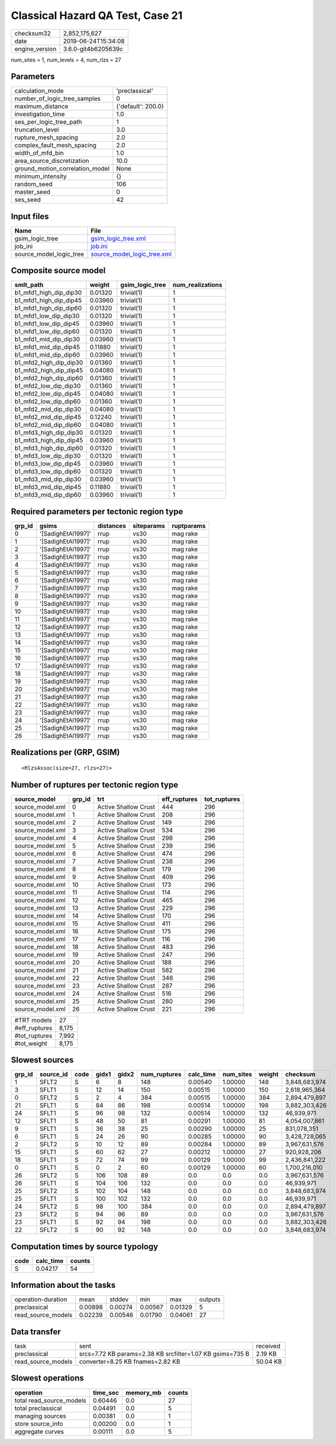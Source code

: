 Classical Hazard QA Test, Case 21
=================================

============== ===================
checksum32     2,852,175,627      
date           2019-06-24T15:34:08
engine_version 3.6.0-git4b6205639c
============== ===================

num_sites = 1, num_levels = 4, num_rlzs = 27

Parameters
----------
=============================== ==================
calculation_mode                'preclassical'    
number_of_logic_tree_samples    0                 
maximum_distance                {'default': 200.0}
investigation_time              1.0               
ses_per_logic_tree_path         1                 
truncation_level                3.0               
rupture_mesh_spacing            2.0               
complex_fault_mesh_spacing      2.0               
width_of_mfd_bin                1.0               
area_source_discretization      10.0              
ground_motion_correlation_model None              
minimum_intensity               {}                
random_seed                     106               
master_seed                     0                 
ses_seed                        42                
=============================== ==================

Input files
-----------
======================= ============================================================
Name                    File                                                        
======================= ============================================================
gsim_logic_tree         `gsim_logic_tree.xml <gsim_logic_tree.xml>`_                
job_ini                 `job.ini <job.ini>`_                                        
source_model_logic_tree `source_model_logic_tree.xml <source_model_logic_tree.xml>`_
======================= ============================================================

Composite source model
----------------------
====================== ======= =============== ================
smlt_path              weight  gsim_logic_tree num_realizations
====================== ======= =============== ================
b1_mfd1_high_dip_dip30 0.01320 trivial(1)      1               
b1_mfd1_high_dip_dip45 0.03960 trivial(1)      1               
b1_mfd1_high_dip_dip60 0.01320 trivial(1)      1               
b1_mfd1_low_dip_dip30  0.01320 trivial(1)      1               
b1_mfd1_low_dip_dip45  0.03960 trivial(1)      1               
b1_mfd1_low_dip_dip60  0.01320 trivial(1)      1               
b1_mfd1_mid_dip_dip30  0.03960 trivial(1)      1               
b1_mfd1_mid_dip_dip45  0.11880 trivial(1)      1               
b1_mfd1_mid_dip_dip60  0.03960 trivial(1)      1               
b1_mfd2_high_dip_dip30 0.01360 trivial(1)      1               
b1_mfd2_high_dip_dip45 0.04080 trivial(1)      1               
b1_mfd2_high_dip_dip60 0.01360 trivial(1)      1               
b1_mfd2_low_dip_dip30  0.01360 trivial(1)      1               
b1_mfd2_low_dip_dip45  0.04080 trivial(1)      1               
b1_mfd2_low_dip_dip60  0.01360 trivial(1)      1               
b1_mfd2_mid_dip_dip30  0.04080 trivial(1)      1               
b1_mfd2_mid_dip_dip45  0.12240 trivial(1)      1               
b1_mfd2_mid_dip_dip60  0.04080 trivial(1)      1               
b1_mfd3_high_dip_dip30 0.01320 trivial(1)      1               
b1_mfd3_high_dip_dip45 0.03960 trivial(1)      1               
b1_mfd3_high_dip_dip60 0.01320 trivial(1)      1               
b1_mfd3_low_dip_dip30  0.01320 trivial(1)      1               
b1_mfd3_low_dip_dip45  0.03960 trivial(1)      1               
b1_mfd3_low_dip_dip60  0.01320 trivial(1)      1               
b1_mfd3_mid_dip_dip30  0.03960 trivial(1)      1               
b1_mfd3_mid_dip_dip45  0.11880 trivial(1)      1               
b1_mfd3_mid_dip_dip60  0.03960 trivial(1)      1               
====================== ======= =============== ================

Required parameters per tectonic region type
--------------------------------------------
====== ================== ========= ========== ==========
grp_id gsims              distances siteparams ruptparams
====== ================== ========= ========== ==========
0      '[SadighEtAl1997]' rrup      vs30       mag rake  
1      '[SadighEtAl1997]' rrup      vs30       mag rake  
2      '[SadighEtAl1997]' rrup      vs30       mag rake  
3      '[SadighEtAl1997]' rrup      vs30       mag rake  
4      '[SadighEtAl1997]' rrup      vs30       mag rake  
5      '[SadighEtAl1997]' rrup      vs30       mag rake  
6      '[SadighEtAl1997]' rrup      vs30       mag rake  
7      '[SadighEtAl1997]' rrup      vs30       mag rake  
8      '[SadighEtAl1997]' rrup      vs30       mag rake  
9      '[SadighEtAl1997]' rrup      vs30       mag rake  
10     '[SadighEtAl1997]' rrup      vs30       mag rake  
11     '[SadighEtAl1997]' rrup      vs30       mag rake  
12     '[SadighEtAl1997]' rrup      vs30       mag rake  
13     '[SadighEtAl1997]' rrup      vs30       mag rake  
14     '[SadighEtAl1997]' rrup      vs30       mag rake  
15     '[SadighEtAl1997]' rrup      vs30       mag rake  
16     '[SadighEtAl1997]' rrup      vs30       mag rake  
17     '[SadighEtAl1997]' rrup      vs30       mag rake  
18     '[SadighEtAl1997]' rrup      vs30       mag rake  
19     '[SadighEtAl1997]' rrup      vs30       mag rake  
20     '[SadighEtAl1997]' rrup      vs30       mag rake  
21     '[SadighEtAl1997]' rrup      vs30       mag rake  
22     '[SadighEtAl1997]' rrup      vs30       mag rake  
23     '[SadighEtAl1997]' rrup      vs30       mag rake  
24     '[SadighEtAl1997]' rrup      vs30       mag rake  
25     '[SadighEtAl1997]' rrup      vs30       mag rake  
26     '[SadighEtAl1997]' rrup      vs30       mag rake  
====== ================== ========= ========== ==========

Realizations per (GRP, GSIM)
----------------------------

::

  <RlzsAssoc(size=27, rlzs=27)>

Number of ruptures per tectonic region type
-------------------------------------------
================ ====== ==================== ============ ============
source_model     grp_id trt                  eff_ruptures tot_ruptures
================ ====== ==================== ============ ============
source_model.xml 0      Active Shallow Crust 444          296         
source_model.xml 1      Active Shallow Crust 208          296         
source_model.xml 2      Active Shallow Crust 149          296         
source_model.xml 3      Active Shallow Crust 534          296         
source_model.xml 4      Active Shallow Crust 298          296         
source_model.xml 5      Active Shallow Crust 239          296         
source_model.xml 6      Active Shallow Crust 474          296         
source_model.xml 7      Active Shallow Crust 238          296         
source_model.xml 8      Active Shallow Crust 179          296         
source_model.xml 9      Active Shallow Crust 409          296         
source_model.xml 10     Active Shallow Crust 173          296         
source_model.xml 11     Active Shallow Crust 114          296         
source_model.xml 12     Active Shallow Crust 465          296         
source_model.xml 13     Active Shallow Crust 229          296         
source_model.xml 14     Active Shallow Crust 170          296         
source_model.xml 15     Active Shallow Crust 411          296         
source_model.xml 16     Active Shallow Crust 175          296         
source_model.xml 17     Active Shallow Crust 116          296         
source_model.xml 18     Active Shallow Crust 483          296         
source_model.xml 19     Active Shallow Crust 247          296         
source_model.xml 20     Active Shallow Crust 188          296         
source_model.xml 21     Active Shallow Crust 582          296         
source_model.xml 22     Active Shallow Crust 346          296         
source_model.xml 23     Active Shallow Crust 287          296         
source_model.xml 24     Active Shallow Crust 516          296         
source_model.xml 25     Active Shallow Crust 280          296         
source_model.xml 26     Active Shallow Crust 221          296         
================ ====== ==================== ============ ============

============= =====
#TRT models   27   
#eff_ruptures 8,175
#tot_ruptures 7,992
#tot_weight   8,175
============= =====

Slowest sources
---------------
====== ========= ==== ===== ===== ============ ========= ========= ====== =============
grp_id source_id code gidx1 gidx2 num_ruptures calc_time num_sites weight checksum     
====== ========= ==== ===== ===== ============ ========= ========= ====== =============
1      SFLT2     S    6     8     148          0.00540   1.00000   148    3,848,683,974
3      SFLT1     S    12    14    150          0.00515   1.00000   150    2,618,965,364
0      SFLT2     S    2     4     384          0.00515   1.00000   384    2,894,479,897
21     SFLT1     S    84    86    198          0.00514   1.00000   198    3,882,303,426
24     SFLT1     S    96    98    132          0.00514   1.00000   132    46,939,971   
12     SFLT1     S    48    50    81           0.00291   1.00000   81     4,054,007,861
9      SFLT1     S    36    38    25           0.00290   1.00000   25     831,078,351  
6      SFLT1     S    24    26    90           0.00285   1.00000   90     3,428,728,065
2      SFLT2     S    10    12    89           0.00284   1.00000   89     3,967,631,576
15     SFLT1     S    60    62    27           0.00212   1.00000   27     920,928,206  
18     SFLT1     S    72    74    99           0.00129   1.00000   99     2,436,841,222
0      SFLT1     S    0     2     60           0.00129   1.00000   60     1,700,216,010
26     SFLT2     S    106   108   89           0.0       0.0       0.0    3,967,631,576
26     SFLT1     S    104   106   132          0.0       0.0       0.0    46,939,971   
25     SFLT2     S    102   104   148          0.0       0.0       0.0    3,848,683,974
25     SFLT1     S    100   102   132          0.0       0.0       0.0    46,939,971   
24     SFLT2     S    98    100   384          0.0       0.0       0.0    2,894,479,897
23     SFLT2     S    94    96    89           0.0       0.0       0.0    3,967,631,576
23     SFLT1     S    92    94    198          0.0       0.0       0.0    3,882,303,426
22     SFLT2     S    90    92    148          0.0       0.0       0.0    3,848,683,974
====== ========= ==== ===== ===== ============ ========= ========= ====== =============

Computation times by source typology
------------------------------------
==== ========= ======
code calc_time counts
==== ========= ======
S    0.04217   54    
==== ========= ======

Information about the tasks
---------------------------
================== ======= ======= ======= ======= =======
operation-duration mean    stddev  min     max     outputs
preclassical       0.00898 0.00274 0.00567 0.01329 5      
read_source_models 0.02239 0.00546 0.01790 0.04061 27     
================== ======= ======= ======= ======= =======

Data transfer
-------------
================== ========================================================= ========
task               sent                                                      received
preclassical       srcs=7.72 KB params=2.38 KB srcfilter=1.07 KB gsims=735 B 2.19 KB 
read_source_models converter=8.25 KB fnames=2.82 KB                          50.04 KB
================== ========================================================= ========

Slowest operations
------------------
======================== ======== ========= ======
operation                time_sec memory_mb counts
======================== ======== ========= ======
total read_source_models 0.60446  0.0       27    
total preclassical       0.04491  0.0       5     
managing sources         0.00381  0.0       1     
store source_info        0.00200  0.0       1     
aggregate curves         0.00111  0.0       5     
======================== ======== ========= ======
